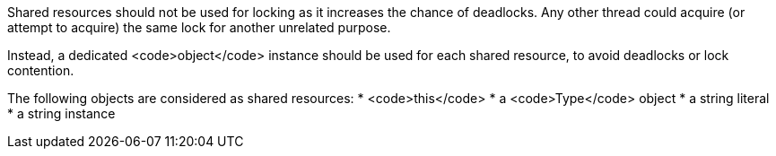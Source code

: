Shared resources should not be used for locking as it increases the chance of deadlocks. Any other thread could acquire (or attempt to acquire) the same lock for another unrelated purpose. 

Instead, a dedicated <code>object</code> instance should be used for each shared resource, to avoid deadlocks or lock contention.

The following objects are considered as shared resources:
* <code>this</code>
* a <code>Type</code> object
* a string literal
* a string instance
